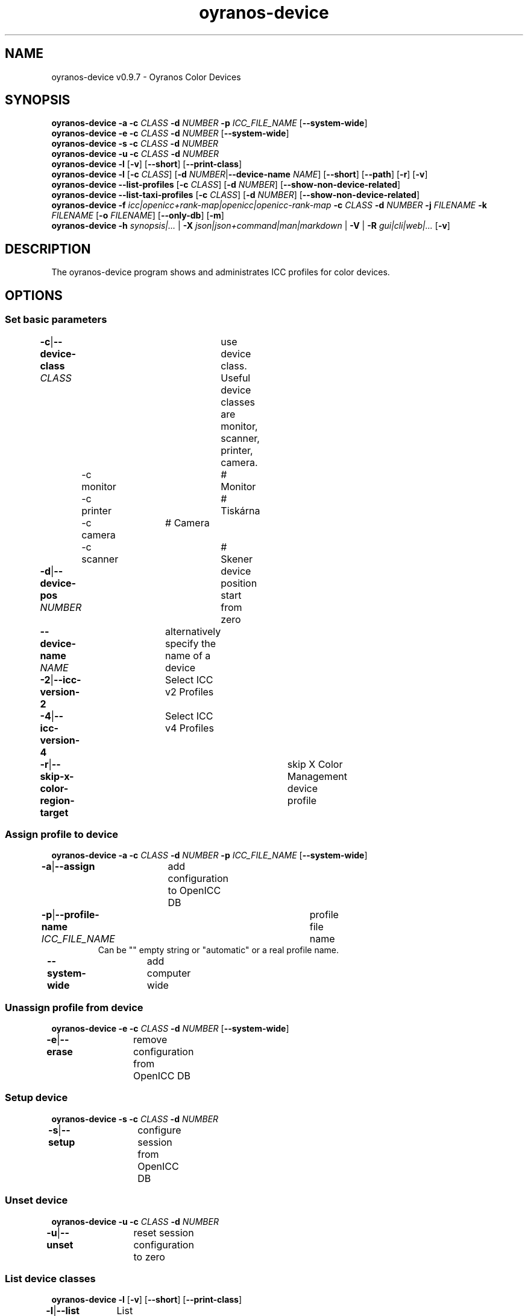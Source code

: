 .TH "oyranos-device" 1 "May 13, 2021" "User Commands"
.SH NAME
oyranos-device v0.9.7 \- Oyranos Color Devices
.SH SYNOPSIS
\fBoyranos-device\fR \fB\-a\fR \fB\-c\fR \fICLASS\fR \fB\-d\fR \fINUMBER\fR \fB\-p\fR \fIICC_FILE_NAME\fR [\fB\-\-system-wide\fR]
.br
\fBoyranos-device\fR \fB\-e\fR \fB\-c\fR \fICLASS\fR \fB\-d\fR \fINUMBER\fR [\fB\-\-system-wide\fR]
.br
\fBoyranos-device\fR \fB\-s\fR \fB\-c\fR \fICLASS\fR \fB\-d\fR \fINUMBER\fR
.br
\fBoyranos-device\fR \fB\-u\fR \fB\-c\fR \fICLASS\fR \fB\-d\fR \fINUMBER\fR
.br
\fBoyranos-device\fR \fB\-l\fR [\fB\-v\fR] [\fB\-\-short\fR] [\fB\-\-print-class\fR]
.br
\fBoyranos-device\fR \fB\-l\fR [\fB\-c\fR \fICLASS\fR] [\fB\-d\fR \fINUMBER\fR|\fB\-\-device-name\fR \fINAME\fR] [\fB\-\-short\fR] [\fB\-\-path\fR] [\fB\-r\fR] [\fB\-v\fR]
.br
\fBoyranos-device\fR \fB\-\-list-profiles\fR [\fB\-c\fR \fICLASS\fR] [\fB\-d\fR \fINUMBER\fR] [\fB\-\-show-non-device-related\fR]
.br
\fBoyranos-device\fR \fB\-\-list-taxi-profiles\fR [\fB\-c\fR \fICLASS\fR] [\fB\-d\fR \fINUMBER\fR] [\fB\-\-show-non-device-related\fR]
.br
\fBoyranos-device\fR \fB\-f\fR \fIicc|openicc+rank-map|openicc|openicc-rank-map\fR \fB\-c\fR \fICLASS\fR \fB\-d\fR \fINUMBER\fR \fB\-j\fR \fIFILENAME\fR \fB\-k\fR \fIFILENAME\fR [\fB\-o\fR \fIFILENAME\fR] [\fB\-\-only-db\fR] [\fB\-m\fR]
.br
\fBoyranos-device\fR \fB\-h\fR \fIsynopsis|...\fR | \fB\-X\fR \fIjson|json+command|man|markdown\fR | \fB\-V\fR | \fB\-R\fR \fIgui|cli|web|...\fR [\fB\-v\fR]
.SH DESCRIPTION
The oyranos-device program shows and administrates ICC profiles for color devices.
.SH OPTIONS
.SS
Set basic parameters
.br
\fB\-c\fR|\fB\-\-device-class\fR \fICLASS\fR	use device class. Useful device classes are monitor, scanner, printer, camera.
.br
	\-c monitor		# Monitor
.br
	\-c printer		# Tiskárna
.br
	\-c camera		# Camera
.br
	\-c scanner		# Skener
.br
\fB\-d\fR|\fB\-\-device-pos\fR \fINUMBER\fR	device position start from zero
.br
\fB\-\-device-name\fR \fINAME\fR	alternatively specify the name of a device
.br
\fB\-2\fR|\fB\-\-icc-version-2\fR	Select ICC v2 Profiles
.br
\fB\-4\fR|\fB\-\-icc-version-4\fR	Select ICC v4 Profiles
.br
\fB\-r\fR|\fB\-\-skip-x-color-region-target\fR	skip X Color Management device profile
.br
.SS
Assign profile to device
\fBoyranos-device\fR \fB\-a\fR \fB\-c\fR \fICLASS\fR \fB\-d\fR \fINUMBER\fR \fB\-p\fR \fIICC_FILE_NAME\fR [\fB\-\-system-wide\fR]
.br
\fB\-a\fR|\fB\-\-assign\fR	add configuration to OpenICC DB
.br
\fB\-p\fR|\fB\-\-profile-name\fR \fIICC_FILE_NAME\fR	profile file name
.RS
Can be "" empty string or "automatic" or a real profile name.
.RE
\fB\-\-system-wide\fR	add computer wide
.br
.SS
Unassign profile from device
\fBoyranos-device\fR \fB\-e\fR \fB\-c\fR \fICLASS\fR \fB\-d\fR \fINUMBER\fR [\fB\-\-system-wide\fR]
.br
\fB\-e\fR|\fB\-\-erase\fR	remove configuration from OpenICC DB
.br
.SS
Setup device
\fBoyranos-device\fR \fB\-s\fR \fB\-c\fR \fICLASS\fR \fB\-d\fR \fINUMBER\fR
.br
\fB\-s\fR|\fB\-\-setup\fR	configure session from OpenICC DB
.br
.SS
Unset device
\fBoyranos-device\fR \fB\-u\fR \fB\-c\fR \fICLASS\fR \fB\-d\fR \fINUMBER\fR
.br
\fB\-u\fR|\fB\-\-unset\fR	reset session configuration to zero
.br
.SS
List device classes
\fBoyranos-device\fR \fB\-l\fR [\fB\-v\fR] [\fB\-\-short\fR] [\fB\-\-print-class\fR]
.br
\fB\-l\fR|\fB\-\-list\fR	List device classes
.br
\fB\-v\fR|\fB\-\-verbose\fR	upovídaný výstup
.br
\fB\-\-short\fR	print module ID or profile name
.br
\fB\-\-print-class\fR	print the modules device class
.br
.SS
List devices
\fBoyranos-device\fR \fB\-l\fR [\fB\-c\fR \fICLASS\fR] [\fB\-d\fR \fINUMBER\fR|\fB\-\-device-name\fR \fINAME\fR] [\fB\-\-short\fR] [\fB\-\-path\fR] [\fB\-r\fR] [\fB\-v\fR]
.br
Needs -c option.
.br
.sp
.br
\fB\-l\fR|\fB\-\-list\fR	List device classes
.br
\fB\-c\fR|\fB\-\-device-class\fR \fICLASS\fR	use device class. Useful device classes are monitor, scanner, printer, camera.
.br
	\-c monitor		# Monitor
.br
	\-c printer		# Tiskárna
.br
	\-c camera		# Camera
.br
	\-c scanner		# Skener
.br
\fB\-\-short\fR	print module ID or profile name
.br
\fB\-\-path\fR	print the full file name
.br
.SS
List local DB profiles for selected device
\fBoyranos-device\fR \fB\-\-list-profiles\fR [\fB\-c\fR \fICLASS\fR] [\fB\-d\fR \fINUMBER\fR] [\fB\-\-show-non-device-related\fR]
.br
Needs -c and -d options.
.br
.sp
.br
\fB\-\-list-profiles\fR	List local DB profiles for selected device
.br
\fB\-\-show-non-device-related\fR	show as well non matching profiles
.br
.SS
List Taxi DB profiles for selected device
\fBoyranos-device\fR \fB\-\-list-taxi-profiles\fR [\fB\-c\fR \fICLASS\fR] [\fB\-d\fR \fINUMBER\fR] [\fB\-\-show-non-device-related\fR]
.br
Needs -c and -d options.
.br
.sp
.br
\fB\-\-list-taxi-profiles\fR	List Taxi DB profiles for selected device
.br
\fB\-\-show-non-device-related\fR	show as well non matching profiles
.br
.SS
Dump device color state
\fBoyranos-device\fR \fB\-f\fR \fIicc|openicc+rank-map|openicc|openicc-rank-map\fR \fB\-c\fR \fICLASS\fR \fB\-d\fR \fINUMBER\fR \fB\-j\fR \fIFILENAME\fR \fB\-k\fR \fIFILENAME\fR [\fB\-o\fR \fIFILENAME\fR] [\fB\-\-only-db\fR] [\fB\-m\fR]
.br
Needs -c and -d options.
.br
.sp
.br
\fB\-f\fR|\fB\-\-format\fR \fIicc|openicc+rank-map|openicc|openicc-rank-map\fR	dump configuration data
.br
	\-f icc		# write assigned ICC profile
.br
	\-f fallback-icc		# create fallback ICC profile
.br
	\-f openicc+rank-map		# create OpenICC device color state JSON including the rank map
.br
	\-f openicc		# create OpenICC device color state JSON
.br
	\-f openicc-rank-map		# create OpenICC device color state rank map JSON
.br
\fB\-o\fR|\fB\-\-output\fR \fIFILENAME\fR	write to specified file
.br
\fB\-j\fR|\fB\-\-device-json\fR \fIFILENAME\fR	use device JSON alternatively to -c and -d options
.br
\fB\-k\fR|\fB\-\-rank-json\fR \fIFILENAME\fR	use rank map JSON alternatively to -c and -d options
.br
\fB\-\-only-db\fR	use only DB keys for -f=openicc
.br
\fB\-m\fR|\fB\-\-device-meta-tag\fR	embedd device and driver information into ICC meta tag
.br
.SH GENERAL OPTIONS
.SS
General options
\fBoyranos-device\fR \fB\-h\fR \fIsynopsis|...\fR | \fB\-X\fR \fIjson|json+command|man|markdown\fR | \fB\-V\fR | \fB\-R\fR \fIgui|cli|web|...\fR [\fB\-v\fR]
.br
\fB\-h\fR|\fB\-\-help\fR \fIsynopsis|...\fR	Print help text
.RS
Show usage information and hints for the tool.
.RE
\fB\-X\fR|\fB\-\-export\fR \fIjson|json+command|man|markdown\fR	Export formated text
.RS
Get UI converted into text formats
.RE
	\-X man		# Man : Unix Man page - Get a unix man page
.br
	\-X markdown		# Markdown : Formated text - Get formated text
.br
	\-X json		# Json : GUI - Get a Oyjl Json UI declaration
.br
	\-X json+command		# Json + Command : GUI + Command - Get Oyjl Json UI declaration incuding command
.br
	\-X export		# Export : All available data - Get UI data for developers
.br
\fB\-V\fR|\fB\-\-version\fR	Version
.br
\fB\-R\fR|\fB\-\-render\fR \fIgui|cli|web|...\fR	Select Renderer
.RS
Select and possibly configure Renderer. -R="gui" will just launch a graphical UI.
.RE
	\-R gui		# Gui : Show UI - Display a interactive graphical User Interface.
.br
	\-R cli		# Cli : Show UI - Print on Command Line Interface.
.br
	\-R web		# Web : Start Web Server - Start a local Web Service to connect a Webbrowser with.
.br
	\-R -		# 
.br
\fB\-v\fR|\fB\-\-verbose\fR	upovídaný výstup
.br
.SH ENVIRONMENT
.TP
OY_DEBUG
.br
set the Oyranos debug level. Alternatively the -v option can be used.
.TP
XDG_DATA_HOME XDG_DATA_DIRS
.br
route Oyranos to top directories containing resources. The derived paths for ICC profiles have a "color/icc" appended.
.br
http://www.oyranos.com/wiki/index.php?title=OpenIccDirectoryProposal
.SH SEE ALSO
.TP
oyranos-policy(1) oyranos-config(1) oyranos-profiles(1) oyranos-profile(1) oyranos(3)
.br
.TP
http://www.oyranos.org
.br
.SH AUTHOR
Kai-Uwe Behrmann http://www.oyranos.org
.SH COPYRIGHT
© 2005-2021 Kai-Uwe Behrmann and others
.br
Licence: newBSD http://www.oyranos.org
.SH BUGS
https://www.github.com/oyranos-cms/oyranos/issues 

